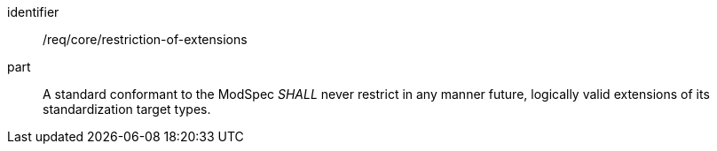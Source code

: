 [[req_restriction-of-extensions]]
[[req-25]]

[requirement]
====
[%metadata]
identifier:: /req/core/restriction-of-extensions
part:: A standard conformant to the ModSpec _SHALL_ never restrict in any manner future, logically valid extensions of its standardization target types.
====
